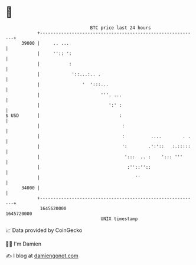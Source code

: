 * 👋

#+begin_example
                                   BTC price last 24 hours                    
               +------------------------------------------------------------+ 
         39000 |     .. ...                                                 | 
               |     '':: ':                                                | 
               |           :                                                | 
               |            '::...:.. .                                     | 
               |                '  ':::...                                  | 
               |                       '''. ...                             | 
               |                          ':' :                             | 
   $ USD       |                              :                             | 
               |                               :                            | 
               |                               :          ....        . .   | 
               |                               ':        .':'::   :.:::::   | 
               |                                ':::  .. :    '::: '''      | 
               |                                 :''::''::                  | 
               |                                    ''                      | 
         34000 |                                                            | 
               +------------------------------------------------------------+ 
                1645620000                                        1645720000  
                                       UNIX timestamp                         
#+end_example
📈 Data provided by CoinGecko

🧑‍💻 I'm Damien

✍️ I blog at [[https://www.damiengonot.com][damiengonot.com]]
